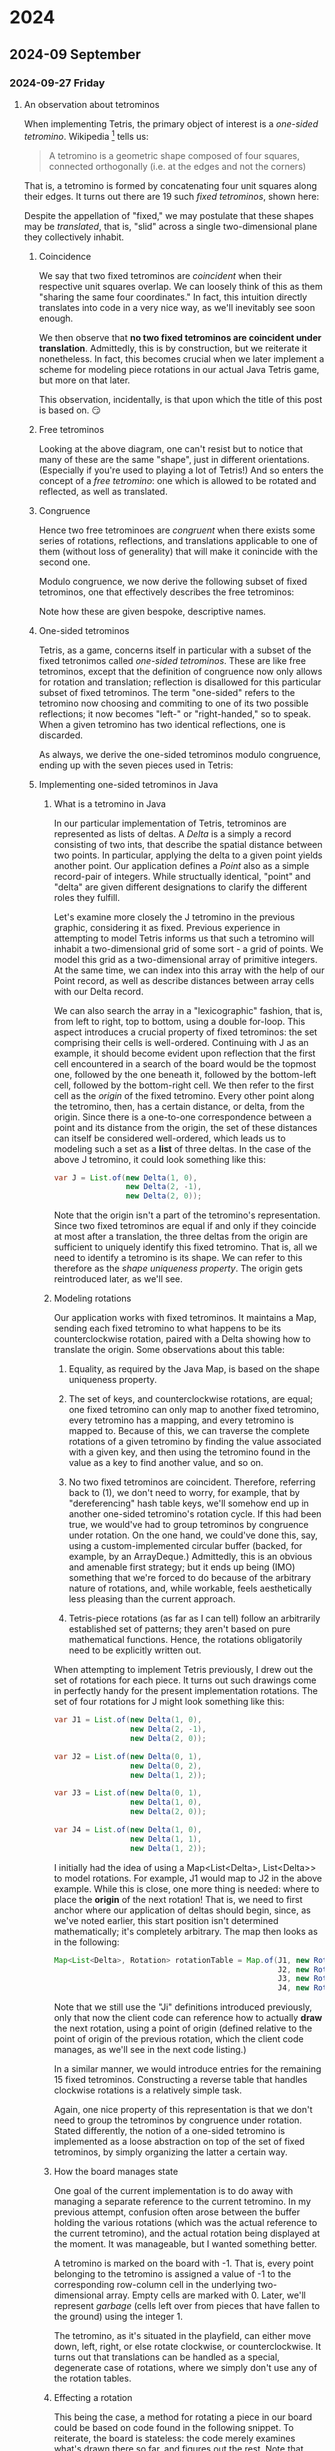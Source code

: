 #+STARTUP: lognotedone
#+STARTUP: inlineimages

* 2024
** 2024-09 September
*** 2024-09-27 Friday
**** An observation about tetrominos
DEADLINE: <2024-09-28 Sat>

When implementing Tetris, the primary object of interest is a
/one-sided tetromino/. Wikipedia [fn:1] tells us:

#+begin_quote
A tetromino is a geometric shape composed of four squares,
connected orthogonally (i.e. at the edges and not the corners)
#+end_quote

That is, a tetromino is formed by concatenating four unit squares
along their edges. It turns out there are 19 such /fixed tetrominos/,
shown here:

[[./fixed_tetrominos.png]]

Despite the appellation of "fixed," we may postulate that these shapes
may be /translated/, that is, "slid" across a single two-dimensional
plane they collectively inhabit.

***** Coincidence

We say that two fixed tetrominos are /coincident/ when
their respective unit squares overlap. We can loosely think of this as
them "sharing the same four coordinates." In fact, this intuition
directly translates into code in a very nice way, as we'll inevitably
see soon enough.

We then observe that *no two fixed tetrominos are coincident under
translation*. Admittedly, this is by construction, but we reiterate it
nonetheless. In fact, this becomes crucial when we later implement a
scheme for modeling piece rotations in our actual Java Tetris game,
but more on that later.

This observation, incidentally, is that upon which the title of this
post is based on. 😏

***** Free tetrominos

Looking at the above diagram, one can't resist but to notice that many
of these are the same "shape", just in different
orientations. (Especially if you're used to playing a lot of Tetris!)
And so enters the concept of a /free tetromino/: one which is allowed
to be rotated and reflected, as well as translated.

***** Congruence

Hence two free tetrominoes are /congruent/ when there exists some
series of rotations, reflections, and translations applicable to one
of them (without loss of generality) that will make it conincide with
the second one.

Modulo congruence, we now derive the following subset of fixed
tetrominos, one that effectively describes the free tetrominos:

[[./free_tetrominos.png]]

Note how these are given bespoke, descriptive names.

***** One-sided tetrominos

Tetris, as a game, concerns itself in particular with a subset of the
fixed tetronimos called /one-sided tetrominos/. These are like free
tetrominos, except that the definition of congruence now only allows
for rotation and translation; reflection is disallowed for this
particular subset of fixed tetrominos. The term "one-sided" refers to
the tetromino now choosing and commiting to one of its two possible
reflections; it now becomes "left-" or "right-handed," so to
speak. When a given tetromino has two identical reflections, one is
discarded.

As always, we derive the one-sided tetrominos modulo congruence,
ending up with the seven pieces used in Tetris:

[[./one_sided_tetrominos.png]]

***** Implementing one-sided tetrominos in Java

****** What is a tetromino in Java
In our particular implementation of Tetris, tetrominos are represented
as lists of deltas. A /Delta/ is a simply a record consisting of two
ints, that describe the spatial distance between two points. In
particular, applying the delta to a given point yields another
point. Our application defines a /Point/ also as a simple record-pair
of integers. While structually identical, "point" and "delta" are
given different designations to clarify the different roles they
fulfill.

Let's examine more closely the J tetromino in the previous graphic,
considering it as fixed. Previous experience in attempting to model
Tetris informs us that such a tetromino will inhabit a two-dimensional
grid of some sort - a grid of points. We model this grid as a
two-dimensional array of primitive integers. At the same time, we can
index into this array with the help of our Point record, as well as
describe distances between array cells with our Delta record.

We can also search the array in a "lexicographic" fashion, that is,
from left to right, top to bottom, using a double for-loop. This
aspect introduces a crucial property of fixed tetrominos: the set
comprising their cells is well-ordered. Continuing with J as an
example, it should become evident upon reflection that the first cell
encountered in a search of the board would be the topmost one,
followed by the one beneath it, followed by the bottom-left cell,
followed by the bottom-right cell. We then refer to the first cell as
the /origin/ of the fixed tetromino. Every other point along the
tetromino, then, has a certain distance, or delta, from the
origin. Since there is a one-to-one correspondence between a point and
its distance from the origin, the set of these distances can itself be
considered well-ordered, which leads us to modeling such a set as a
*list* of three deltas. In the case of the above J tetromino, it could
look something like this:

#+begin_src java
  var J = List.of(new Delta(1, 0),
                  new Delta(2, -1),
                  new Delta(2, 0));
#+end_src

Note that the origin isn't a part of the tetromino's
representation. Since two fixed tetrominos are equal if and only if
they coincide at most after a translation, the three deltas from the
origin are sufficient to uniquely identify this fixed tetromino. That
is, all we need to identify a tetromino is its shape. We can refer to
this therefore as the /shape uniqueness property/. The origin gets
reintroduced later, as we'll see.

****** Modeling rotations

Our application works with fixed tetrominos. It maintains a Map,
sending each fixed tetromino to what happens to be its
counterclockwise rotation, paired with a Delta showing how to
translate the origin. Some observations about this table:

1. Equality, as required by the Java Map, is based on the shape
   uniqueness property.

2. The set of keys, and counterclockwise rotations, are equal; one
   fixed tetromino can only map to another fixed tetromino, every
   tetromino has a mapping, and every tetromino is mapped to. Because
   of this, we can traverse the complete rotations of a given
   tetromino by finding the value associated with a given key, and
   then using the tetromino found in the value as a key to find
   another value, and so on.
   
3. No two fixed tetrominos are coincident. Therefore, referring back
   to (1), we don't need to worry, for example, that by
   "dereferencing" hash table keys, we'll somehow end up in another
   one-sided tetromino's rotation cycle. If this had been true, we
   would've had to group tetrominos by congruence under rotation. On
   the one hand, we could've done this, say, using a
   custom-implemented circular buffer (backed, for example, by an
   ArrayDeque.) Admittedly, this is an obvious and amenable first
   strategy; but it ends up being (IMO) something that we're forced to
   do because of the arbitrary nature of rotations, and, while
   workable, feels aesthetically less pleasing than the current
   approach.

4. Tetris-piece rotations (as far as I can tell) follow an arbitrarily
   established set of patterns; they aren't based on pure mathematical
   functions. Hence, the rotations obligatorily need to be explicitly
   written out.
   
When attempting to implement Tetris previously, I drew out the set of
rotations for each piece. It turns out such drawings come in perfectly
handy for the present implementation rotations. The set of four
rotations for J might look something like this:

#+begin_src java
  var J1 = List.of(new Delta(1, 0),
                   new Delta(2, -1),
                   new Delta(2, 0));

  var J2 = List.of(new Delta(0, 1),
                   new Delta(0, 2),
                   new Delta(1, 2));

  var J3 = List.of(new Delta(0, 1),
                   new Delta(1, 0),
                   new Delta(2, 0));

  var J4 = List.of(new Delta(1, 0),
                   new Delta(1, 1),
                   new Delta(1, 2));
  
#+end_src

I initially had the idea of using a Map<List<Delta>, List<Delta>> to
model rotations. For example, J1 would map to J2 in the above
example. While this is close, one more thing is needed: where to place
the *origin* of the next rotation! That is, we need to first anchor
where our application of deltas should begin, since, as we've noted
earlier, this start position isn't determined mathematically; it's
completely arbitrary. The map then looks as in the following:

#+begin_src java
  Map<List<Delta>, Rotation> rotationTable = Map.of(J1, new Rotation(J2, new Delta(0, -2)),
                                                    J2, new Rotation(J3, new Delta(0, 1)),
                                                    J3, new Rotation(J4, new Delta(0, 0)),
                                                    J4, new Rotation(J1, new Delta(0, 1)));

#+end_src

Note that we still use the "Ji" definitions introduced previously,
only that now the client code can reference how to actually *draw* the
next rotation, using a point of origin (defined relative to the point
of origin of the previous rotation, which the client code manages, as
we'll see in the next code listing.)

In a similar manner, we would introduce entries for the remaining 15
fixed tetrominos. Constructing a reverse table that handles clockwise
rotations is a relatively simple task.

Again, one nice property of this representation is that we don't need
to group the tetrominos by congruence under rotation. Stated
differently, the notion of a one-sided tetromino is implemented as a
loose abstraction on top of the set of fixed tetrominos, by simply
organizing the latter a certain way.

****** How the board manages state

One goal of the current implementation is to do away with managing a
separate reference to the current tetromino. In my previous attempt,
confusion often arose between the buffer holding the various rotations
(which was the actual reference to the current tetromino), and the
actual rotation being displayed at the moment. It was manageable, but
I wanted something better.

A tetromino is marked on the board with -1. That is, every point
belonging to the tetromino is assigned a value of -1 to the
corresponding row-column cell in the underlying two-dimensional
array. Empty cells are marked with 0. Later, we'll represent /garbage/
(cells left over from pieces that have fallen to the ground) using the
integer 1.

The tetromino, as it's situated in the playfield, can either move
down, left, right, or else rotate clockwise, or counterclockwise. It
turns out that translations can be handled as a special, degenerate
case of rotations, where we simply don't use any of the rotation
tables.

****** Effecting a rotation 

This being the case, a method for rotating a piece in our board could
be based on code found in the following snippet. To reiterate, the
board is stateless: the code merely examines what's drawn there so
far, and figures out the rest. Note that there are a bunch of concepts
and methods introduced here; the complete code listing, with a
completed method implementations and such, is found at the end of this
document.

#+begin_src java

  // Find the points belonging to the tetromino.
  List<Point> pieceCells = new ArrayList<>();
      
  for (var rowIndex = 0; rowIndex < tetrisBoard.numRows; rowIndex++) {
      for (var columnIndex = 0; columnIndex < tetrisBoard.numColumns; columnIndex++) {
          if (tetrisBoard.isTetrominoCell(rowIndex, columnIndex)) {
              pieceCells.add(new Point(rowIndex, columnIndex));
          }
      }
  }

  // We've found the tetromino!
  var tetromino = Point.convertPointsToDeltas(pieceCells);

  // Now that we've found it, we can erase it in preparation for drawing
  // its next rotation.
  //
  // Note how drawing and erasing need an origin point in addition to
  // the tetromino itself.
  tetrisBoard.eraseTetromino(pieceCells.getFirst(), tetromino);

  var nextRotation = rotationTable.get(tetromino);
  var nextTetromino = nextRotation.tetromino();
  var originDelta = nextRotation.originDelta();

  var nextOrigin = Point.add(pieceCells.getFirst(), originDelta);

  tetrisBoard.drawTetromino(nextOrigin, nextTetromino);

#+end_src

****** Archived remarks: Translation

Ironically, once we implement things to simplify rotations as much as
possible, this operation now becomes a bit tricky to implement. We
need to be able to tell when a tetromino at an arbitary position in
the Tetris board equals a key in our hash table. That is, a piece will
have undergone an arbitrary set of translations (a series of down,
left, and right moves); if we implement a tetromino as a static set of
coordinates reflecting its position on the board, these must by
necessity be updated with each translation, ruining our equality
scheme.

We could record all translations that have been played so far, and use
those to revert the piece back to its point of origin. We would then
compute the rotation, and replay the translations back to derive the
correct current state of the piece.

Another possibility, one that looks preferable for being simpler, is
to represent each piece instead as a /path/. This leads into the board
representation we'll be using: a simple two-dimensional array of
integers. Since paths don't change under translation, we no
longer need an extra buffer recording previous translations. Also,
finding the beginning of a piece is relatively simple: give its
/lexically first/ cell a value of, say, -2. The other piece-cells
would have a value of -1. (These peculiar negative values will be
explained in due time.) There would be a resulting collection of
negative values; deltas would be computed from the -2 cell to the
remaining ones, which are used to derived the set used to index into
the rotation hash-table.

#+begin_src java :classname Main
  import java.util.*;

  // Name these two things differently for legibility.
  record Delta(int dr, int dc) { }

  record Point(int row, int column) {
      public static Point add(Point point, Delta delta) {
          return new Point(point.row() + delta.dr(), point.column() + delta.dc());
      }

      public static Delta difference(Point end, Point start) {
          return new Delta(end.row() - start.row(), end.column() - start.column());
      }

      // List<Delta> == Tetromino
      public static List<Delta> convertPointsToDeltas(List<Point> points) {
          List<Delta> tetromino = new ArrayList<>();

          for (var i = 1; i < points.size(); i++) {
              tetromino.add(Point.difference(points.get(i), points.getFirst()));
          }

          return tetromino;
      }
  }

  record Rotation(List<Delta> tetromino, Delta originDelta) { }

  class TetrisBoard {
      public final int numRows;
      public final int numColumns;

      private int[][] board;

      public TetrisBoard(int numRows, int numColumns) {
          board = new int[numRows][numColumns];
          this.numRows = numRows;
          this.numColumns = numColumns;
      }

      @Override
      public String toString() {
          var builder = new StringBuilder();
           
          for (var row : board) {
              for (var cell : row) {
                  builder.append(" %2d".formatted(cell));
              }

              builder.append('\n');
          }

          return builder.toString();
      }

      public boolean isTetrominoCell(int rowIndex, int columnIndex) {
          return board[rowIndex][columnIndex] == -1;
      }

      public void drawTetromino(Point origin, List<Delta> tetromino) {
          writeTetromino(origin, tetromino, -1);
      }

      public void eraseTetromino(Point origin, List<Delta> tetromino) {
          writeTetromino(origin, tetromino, 0);
      }

      private void writeTetromino(Point origin, List<Delta> tetromino, int value) {
          board[origin.row()][origin.column()] = value;
          
          for (var delta : tetromino) {
              var currentPoint = Point.add(origin, delta);
              board[currentPoint.row()][currentPoint.column()] = value;
          }
      }
  }

  class Main {
      public static void main(String[] args) {
          var J1 = List.of(new Delta(1, 0),
                           new Delta(2, -1),
                           new Delta(2, 0));

          var J2 = List.of(new Delta(0, 1),
                           new Delta(0, 2),
                           new Delta(1, 2));

          var J3 = List.of(new Delta(0, 1),
                           new Delta(1, 0),
                           new Delta(2, 0));

          var J4 = List.of(new Delta(1, 0),
                           new Delta(1, 1),
                           new Delta(1, 2));
          
          Map<List<Delta>, Rotation> rotationTable = Map.of(J1, new Rotation(J2, new Delta(0, -2)),
                                                            J2, new Rotation(J3, new Delta(0, 1)),
                                                            J3, new Rotation(J4, new Delta(0, 0)),
                                                            J4, new Rotation(J1, new Delta(0, 1)));

          // Let's make a reverse table to enable clockwise rotation.
          Map<List<Delta>, Rotation> tmp = new HashMap<>();

          for (var entry : rotationTable.entrySet()) {
              var tetromino = entry.getKey();
              var rotation = entry.getValue();
              var nextTetromino = rotation.tetromino();
              var originDelta = rotation.originDelta();

              tmp.put(nextTetromino, new Rotation(tetromino, new Delta(-originDelta.dr(),
                                                                       -originDelta.dc())));
          }

          Map<List<Delta>, Rotation> reverseRotationTable = Map.copyOf(tmp);
          
          // Let's use a smaller board for the purposes of this demonstration.
          var tetrisBoard = new TetrisBoard(6, 6);

          tetrisBoard.drawTetromino(new Point(0, 3), J1);

          System.out.println("Board after introducing J:");
          System.out.println(tetrisBoard);

          // This is where it gets interesting: I want the rotationTable
          // to kick in now.
          //
          // Note that the board is stateless over what the current
          // tetromino is. We'll find out what the current tetromino is
          // using the following code.

          List<Point> pieceCells = new ArrayList<>();
          
          for (var rowIndex = 0; rowIndex < tetrisBoard.numRows; rowIndex++) {
              for (var columnIndex = 0; columnIndex < tetrisBoard.numColumns; columnIndex++) {
                  if (tetrisBoard.isTetrominoCell(rowIndex, columnIndex)) {
                      pieceCells.add(new Point(rowIndex, columnIndex));
                  }
              }
          }

          var tetromino = Point.convertPointsToDeltas(pieceCells);
          System.out.println("We found a J tetromino: " + tetromino);

          // Now that we've found the tetromino, we can erase it in
          // preparation for drawing its next rotation.
          tetrisBoard.eraseTetromino(pieceCells.getFirst(), tetromino);

          var nextRotation = rotationTable.get(tetromino);
          var nextTetromino = nextRotation.tetromino();
          var originDelta = nextRotation.originDelta(); 

          tetrisBoard.drawTetromino(Point.add(pieceCells.getFirst(), originDelta), nextTetromino);

          System.out.println();
          System.out.println("Board after rotation J once counterclockwise:");
          System.out.println(tetrisBoard);

          // Now, let's see if we can translate the piece downward one
          // space.
          //
          // We should eventually have this tetromino-finding code in
          // its own method.

          pieceCells = new ArrayList<>();

          for (var rowIndex = 0; rowIndex < tetrisBoard.numRows; rowIndex++) {
              for (var columnIndex = 0; columnIndex < tetrisBoard.numColumns; columnIndex++) {
                  if (tetrisBoard.isTetrominoCell(rowIndex, columnIndex)) {
                      pieceCells.add(new Point(rowIndex, columnIndex));
                  }
              }
          }

          // What's amazing about this is that we don't need new logic
          // to handle translation: we simply treat it as a "degenerate
          // case" of a rotation.
          tetromino = Point.convertPointsToDeltas(pieceCells);
          tetrisBoard.eraseTetromino(pieceCells.getFirst(), tetromino);
          tetrisBoard.drawTetromino(Point.add(pieceCells.getFirst(), new Delta(1, 0)), tetromino);

          System.out.println();
          System.out.println("Board after moving J down one space:");
          System.out.println(tetrisBoard);

          // Let's rotate it again.
          pieceCells = new ArrayList<>();

          for (var rowIndex = 0; rowIndex < tetrisBoard.numRows; rowIndex++) {
              for (var columnIndex = 0; columnIndex < tetrisBoard.numColumns; columnIndex++) {
                  if (tetrisBoard.isTetrominoCell(rowIndex, columnIndex)) {
                      pieceCells.add(new Point(rowIndex, columnIndex));
                  }
              }
          }

          tetromino = Point.convertPointsToDeltas(pieceCells);
          System.out.println("We found a J tetromino: " + tetromino);

          // Now that we've found the tetromino, we can erase it in
          // preparation for drawing its next rotation.
          tetrisBoard.eraseTetromino(pieceCells.getFirst(), tetromino);


          nextRotation = rotationTable.get(tetromino);
          nextTetromino = nextRotation.tetromino();
          originDelta = nextRotation.originDelta(); 

          tetrisBoard.drawTetromino(Point.add(pieceCells.getFirst(), originDelta), nextTetromino);

          System.out.println();
          System.out.println("Board after another rotation of J:");
          System.out.println(tetrisBoard);

          // Finally, let's attempt a clockwise rotation back to the
          // previous orientation.
          
          pieceCells = new ArrayList<>();

          for (var rowIndex = 0; rowIndex < tetrisBoard.numRows; rowIndex++) {
              for (var columnIndex = 0; columnIndex < tetrisBoard.numColumns; columnIndex++) {
                  if (tetrisBoard.isTetrominoCell(rowIndex, columnIndex)) {
                      pieceCells.add(new Point(rowIndex, columnIndex));
                  }
              }
          }

          tetromino = Point.convertPointsToDeltas(pieceCells);
          System.out.println("We found a J tetromino: " + tetromino);

          // Now that we've found the tetromino, we can erase it in
          // preparation for drawing its next rotation.
          tetrisBoard.eraseTetromino(pieceCells.getFirst(), tetromino);


          nextRotation = reverseRotationTable.get(tetromino);
          nextTetromino = nextRotation.tetromino();
          originDelta = nextRotation.originDelta(); 

          tetrisBoard.drawTetromino(Point.add(pieceCells.getFirst(), originDelta), nextTetromino);

          System.out.println();
          System.out.println("Board after rotating clockwise to previous orientation:");
          System.out.println(tetrisBoard);
      }
  }
#+end_src

#+RESULTS:
#+begin_example
Board after introducing J:
  0  0  0 -1  0  0
  0  0  0 -1  0  0
  0  0 -1 -1  0  0
  0  0  0  0  0  0
  0  0  0  0  0  0
  0  0  0  0  0  0

We found a J tetromino: [Delta[dr=1, dc=0], Delta[dr=2, dc=-1], Delta[dr=2, dc=0]]

Board after rotation J once counterclockwise:
  0 -1 -1 -1  0  0
  0  0  0 -1  0  0
  0  0  0  0  0  0
  0  0  0  0  0  0
  0  0  0  0  0  0
  0  0  0  0  0  0


Board after moving J down one space:
  0  0  0  0  0  0
  0 -1 -1 -1  0  0
  0  0  0 -1  0  0
  0  0  0  0  0  0
  0  0  0  0  0  0
  0  0  0  0  0  0

We found a J tetromino: [Delta[dr=0, dc=1], Delta[dr=0, dc=2], Delta[dr=1, dc=2]]

Board after another rotation of J:
  0  0  0  0  0  0
  0  0 -1 -1  0  0
  0  0 -1  0  0  0
  0  0 -1  0  0  0
  0  0  0  0  0  0
  0  0  0  0  0  0

We found a J tetromino: [Delta[dr=0, dc=1], Delta[dr=1, dc=0], Delta[dr=2, dc=0]]

Board after rotating clockwise to previous orientation:
  0  0  0  0  0  0
  0 -1 -1 -1  0  0
  0  0  0 -1  0  0
  0  0  0  0  0  0
  0  0  0  0  0  0
  0  0  0  0  0  0

#+end_example

* Footnotes
[fn:1] [[https://en.wikipedia.org/wiki/Tetromino]['Tetromino' on Wikipedia]] 

